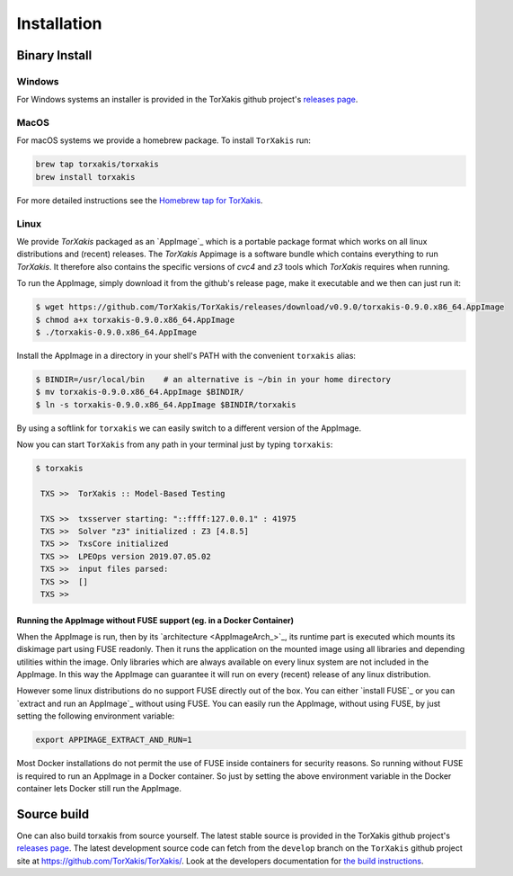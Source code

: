 Installation
------------

Binary Install
^^^^^^^^^^^^^^

Windows
~~~~~~~

For Windows systems an installer is provided in the TorXakis github project's `releases page`_.

MacOS
~~~~~

For macOS systems we provide a homebrew package. To install ``TorXakis``
run:

.. code:: sh

   brew tap torxakis/torxakis
   brew install torxakis

For more detailed instructions see the `Homebrew tap for TorXakis`_.


Linux
~~~~~

We provide  `TorXakis` packaged as an `AppImage`_ which is a portable package format which works on all 
linux distributions and (recent) releases. The  `TorXakis` Appimage is a software bundle which contains everything to run `TorXakis`.
It therefore also contains the specific versions of `cvc4` and `z3` tools which `TorXakis` requires when running.

To run the AppImage, simply download it from the github's release page, make it executable 
and we then can just run it:

.. code:: sh

    $ wget https://github.com/TorXakis/TorXakis/releases/download/v0.9.0/torxakis-0.9.0.x86_64.AppImage
    $ chmod a+x torxakis-0.9.0.x86_64.AppImage
    $ ./torxakis-0.9.0.x86_64.AppImage


Install the AppImage in a directory in your shell's PATH with the convenient ``torxakis`` alias:

.. code:: sh

    $ BINDIR=/usr/local/bin    # an alternative is ~/bin in your home directory
    $ mv torxakis-0.9.0.x86_64.AppImage $BINDIR/
    $ ln -s torxakis-0.9.0.x86_64.AppImage $BINDIR/torxakis

By using a softlink for ``torxakis`` we can easily switch to a different version of the AppImage.

Now you can start ``TorXakis`` from any path in your terminal just by typing ``torxakis``:

.. code:: sh

   $ torxakis
   
    TXS >>  TorXakis :: Model-Based Testing

    TXS >>  txsserver starting: "::ffff:127.0.0.1" : 41975
    TXS >>  Solver "z3" initialized : Z3 [4.8.5]
    TXS >>  TxsCore initialized
    TXS >>  LPEOps version 2019.07.05.02
    TXS >>  input files parsed:
    TXS >>  []
    TXS >> 


Running the AppImage without FUSE support (eg. in a Docker Container)
+++++++++++++++++++++++++++++++++++++++++++++++++++++++++++++++++++++

When the AppImage is run, then by its `architecture <AppImageArch_>`_, its runtime part is executed which mounts its diskimage part using FUSE readonly. Then it runs the application on the mounted image using all libraries and depending utilities within the image. Only libraries which are always available on every linux system are not included in the AppImage. In this way the AppImage can guarantee it will run on every (recent) release of any linux distribution.

However some linux distributions do no support FUSE directly out of the box. You can either `install FUSE`_  or you can `extract and run an AppImage`_ without using FUSE. You can easily run the AppImage, without using FUSE, by just setting the following environment variable: 

.. code:: sh

   export APPIMAGE_EXTRACT_AND_RUN=1
   
Most Docker installations do not permit the use of FUSE inside containers for security reasons. So running without FUSE is required to run an AppImage in a Docker container.  So just by setting the  above environment variable in the Docker container lets Docker still run the AppImage. 
   



Source build
^^^^^^^^^^^^

One can also build torxakis from source yourself. The latest stable source
is provided in the TorXakis github project's `releases page`_. The latest development
source code can fetch from the ``develop`` branch on the ``TorXakis`` github project
site at https://github.com/TorXakis/TorXakis/. Look at the developers
documentation for `the build instructions`_.

.. _Homebrew tap for TorXakis: https://github.com/TorXakis/homebrew-TorXakis
.. _releases page: https://github.com/TorXakis/TorXakis/releases
.. _the build instructions: https://torxakis.org/develdocs/stable/building.html
